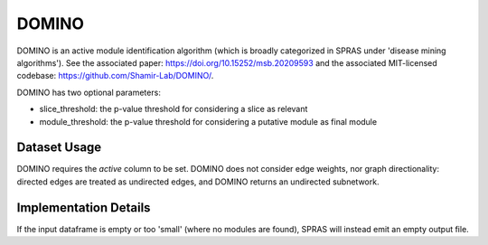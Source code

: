 DOMINO
======

DOMINO is an active module identification algorithm (which is broadly categorized in SPRAS under 'disease mining algorithms'). See the associated paper: https://doi.org/10.15252/msb.20209593
and the associated MIT-licensed codebase: https://github.com/Shamir-Lab/DOMINO/.

DOMINO has two optional parameters:

* slice_threshold: the p-value threshold for considering a slice as relevant
* module_threshold: the p-value threshold for considering a putative module as final module

Dataset Usage
-------------

DOMINO requires the `active` column to be set. DOMINO does not consider edge weights,
nor graph directionality: directed edges are treated as undirected edges, and DOMINO
returns an undirected subnetwork.

Implementation Details
----------------------

If the input dataframe is empty or too 'small' (where no modules are found),
SPRAS will instead emit an empty output file.
